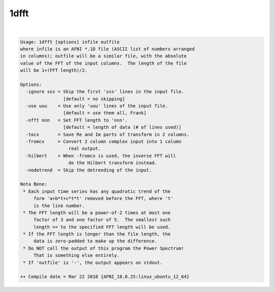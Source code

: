 .. _ahelp_1dfft:

*****
1dfft
*****

.. contents:: 
    :depth: 4 

| 

.. code-block:: none

    Usage: 1dfft [options] infile outfile
    where infile is an AFNI *.1D file (ASCII list of numbers arranged
    in columns); outfile will be a similar file, with the absolute
    value of the FFT of the input columns.  The length of the file
    will be 1+(FFT length)/2.
    
    Options:
      -ignore sss = Skip the first 'sss' lines in the input file.
                    [default = no skipping]
      -use uuu    = Use only 'uuu' lines of the input file.
                    [default = use them all, Frank]
      -nfft nnn   = Set FFT length to 'nnn'.
                    [default = length of data (# of lines used)]
      -tocx       = Save Re and Im parts of transform in 2 columns.
      -fromcx     = Convert 2 column complex input into 1 column
                      real output.
      -hilbert    = When -fromcx is used, the inverse FFT will
                      do the Hilbert transform instead.
      -nodetrend  = Skip the detrending of the input.
    
    Nota Bene:
     * Each input time series has any quadratic trend of the
         form 'a+b*t+c*t*t' removed before the FFT, where 't'
         is the line number.
     * The FFT length will be a power-of-2 times at most one
         factor of 3 and one factor of 5.  The smallest such
         length >= to the specified FFT length will be used.
     * If the FFT length is longer than the file length, the
         data is zero-padded to make up the difference.
     * Do NOT call the output of this program the Power Spectrum!
         That is something else entirely.
     * If 'outfile' is '-', the output appears on stdout.
    
    ++ Compile date = Mar 22 2018 {AFNI_18.0.25:linux_ubuntu_12_64}
